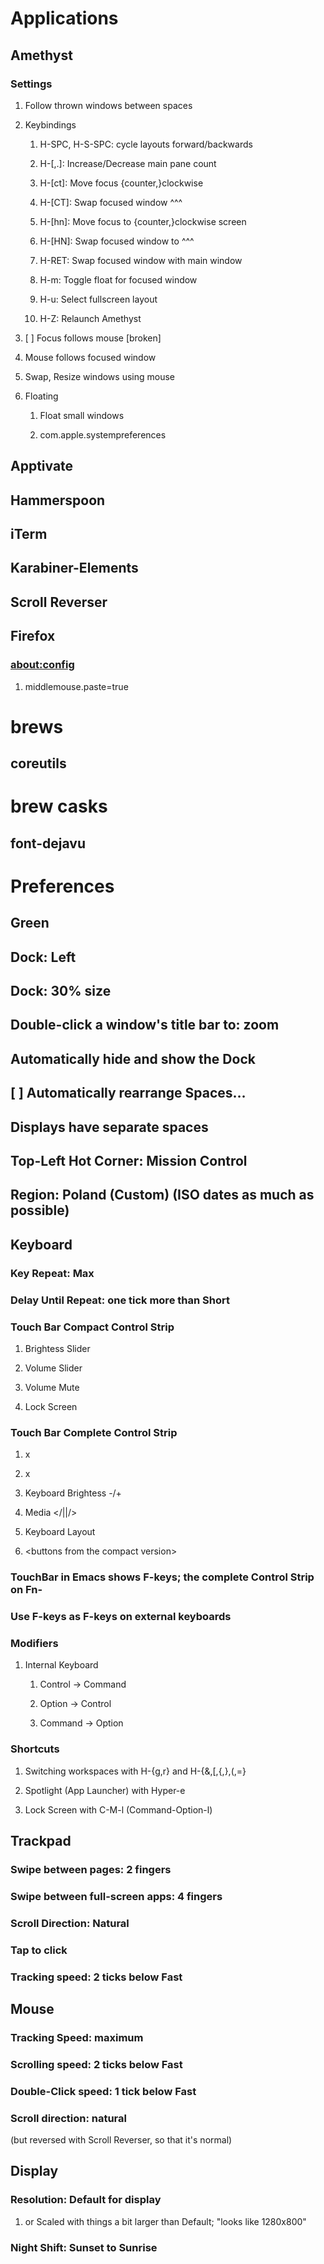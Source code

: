 * Applications
** Amethyst
*** Settings
**** Follow thrown windows between spaces
**** Keybindings
***** H-SPC, H-S-SPC: cycle layouts forward/backwards
***** H-[,.]: Increase/Decrease main pane count
***** H-[ct]: Move focus {counter,}clockwise
***** H-[CT]: Swap focused window ^^^
***** H-[hn]: Move focus to {counter,}clockwise screen
***** H-[HN]: Swap focused window to ^^^
***** H-RET: Swap focused window with main window
***** H-m: Toggle float for focused window
***** H-u: Select fullscreen layout
***** H-Z: Relaunch Amethyst
**** [ ] Focus follows mouse [broken]
**** Mouse follows focused window
**** Swap, Resize windows using mouse
**** Floating
***** Float small windows
***** com.apple.systempreferences
** Apptivate
** Hammerspoon
** iTerm
** Karabiner-Elements
** Scroll Reverser
** Firefox
*** about:config
**** middlemouse.paste=true
* brews
** coreutils
* brew casks
** font-dejavu


* Preferences
** Green
** Dock: Left
** Dock: 30% size
** Double-click a window's title bar to: zoom
** Automatically hide and show the Dock
** [ ] Automatically rearrange Spaces...
** Displays have separate spaces
** Top-Left Hot Corner: Mission Control
** Region: Poland (Custom) (ISO dates as much as possible)
** Keyboard
*** Key Repeat: Max
*** Delay Until Repeat: one tick more than Short
*** Touch Bar Compact Control Strip
**** Brightess Slider
**** Volume Slider
**** Volume Mute
**** Lock Screen
*** Touch Bar Complete Control Strip
**** x
**** x
**** Keyboard Brightess -/+
**** Media </||/>
**** Keyboard Layout
**** <buttons from the compact version>
*** TouchBar in Emacs shows F-keys; the complete Control Strip on Fn-
*** Use F-keys as F-keys on external keyboards
*** Modifiers
**** Internal Keyboard
***** Control -> Command
***** Option -> Control
***** Command -> Option
*** Shortcuts
**** Switching workspaces with H-{g,r} and H-{&,[,{,},(,=}
**** Spotlight (App Launcher) with Hyper-e
**** Lock Screen with C-M-l (Command-Option-l)
** Trackpad
*** Swipe between pages: 2 fingers
*** Swipe between full-screen apps: 4 fingers
*** Scroll Direction: Natural
*** Tap to click
*** Tracking speed: 2 ticks below Fast
** Mouse
*** Tracking Speed: maximum
*** Scrolling speed: 2 ticks below Fast
*** Double-Click speed: 1 tick below Fast
*** Scroll direction: natural
     (but reversed with Scroll Reverser, so that it's normal)
** Display
*** Resolution: Default for display
**** or Scaled with things a bit larger than Default; "looks like 1280x800"
*** Night Shift: Sunset to Sunrise
